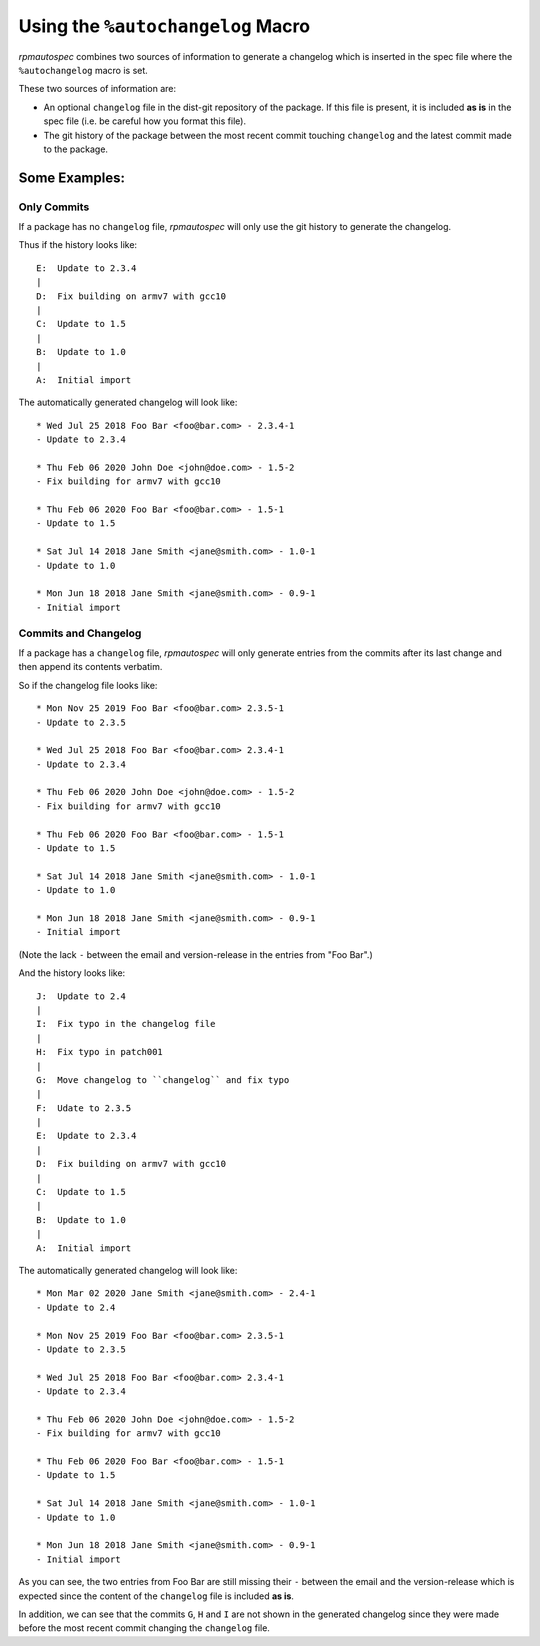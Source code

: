 .. _using-autochangelog:

Using the ``%autochangelog`` Macro
==================================

`rpmautospec` combines two sources of information to generate a changelog
which is inserted in the spec file where the ``%autochangelog`` macro is set.

These two sources of information are:

* An optional ``changelog`` file in the dist-git repository of the package. If
  this file is present, it is included **as is** in the spec file (i.e. be
  careful how you format this file).

* The git history of the package between the most recent commit touching
  ``changelog`` and the latest commit made to the package.


Some Examples:
--------------

.. _only commits example:

Only Commits
^^^^^^^^^^^^

If a package has no ``changelog`` file, `rpmautospec` will only use the git
history to generate the changelog.

Thus if the history looks like:

::

    E:  Update to 2.3.4
    |
    D:  Fix building on armv7 with gcc10
    |
    C:  Update to 1.5
    |
    B:  Update to 1.0
    |
    A:  Initial import

The automatically generated changelog will look like:

::

    * Wed Jul 25 2018 Foo Bar <foo@bar.com> - 2.3.4-1
    - Update to 2.3.4

    * Thu Feb 06 2020 John Doe <john@doe.com> - 1.5-2
    - Fix building for armv7 with gcc10

    * Thu Feb 06 2020 Foo Bar <foo@bar.com> - 1.5-1
    - Update to 1.5

    * Sat Jul 14 2018 Jane Smith <jane@smith.com> - 1.0-1
    - Update to 1.0

    * Mon Jun 18 2018 Jane Smith <jane@smith.com> - 0.9-1
    - Initial import



.. _commits and changelog example:

Commits and Changelog
^^^^^^^^^^^^^^^^^^^^^

If a package has a ``changelog`` file, `rpmautospec` will only generate entries
from the commits after its last change and then append its contents verbatim.

So if the changelog file looks like:

::

    * Mon Nov 25 2019 Foo Bar <foo@bar.com> 2.3.5-1
    - Update to 2.3.5

    * Wed Jul 25 2018 Foo Bar <foo@bar.com> 2.3.4-1
    - Update to 2.3.4

    * Thu Feb 06 2020 John Doe <john@doe.com> - 1.5-2
    - Fix building for armv7 with gcc10

    * Thu Feb 06 2020 Foo Bar <foo@bar.com> - 1.5-1
    - Update to 1.5

    * Sat Jul 14 2018 Jane Smith <jane@smith.com> - 1.0-1
    - Update to 1.0

    * Mon Jun 18 2018 Jane Smith <jane@smith.com> - 0.9-1
    - Initial import

(Note the lack ``-`` between the email and version-release in the entries from
"Foo Bar".)


And the history looks like:

::

    J:  Update to 2.4
    |
    I:  Fix typo in the changelog file
    |
    H:  Fix typo in patch001
    |
    G:  Move changelog to ``changelog`` and fix typo
    |
    F:  Udate to 2.3.5
    |
    E:  Update to 2.3.4
    |
    D:  Fix building on armv7 with gcc10
    |
    C:  Update to 1.5
    |
    B:  Update to 1.0
    |
    A:  Initial import


The automatically generated changelog will look like:

::

    * Mon Mar 02 2020 Jane Smith <jane@smith.com> - 2.4-1
    - Update to 2.4

    * Mon Nov 25 2019 Foo Bar <foo@bar.com> 2.3.5-1
    - Update to 2.3.5

    * Wed Jul 25 2018 Foo Bar <foo@bar.com> 2.3.4-1
    - Update to 2.3.4

    * Thu Feb 06 2020 John Doe <john@doe.com> - 1.5-2
    - Fix building for armv7 with gcc10

    * Thu Feb 06 2020 Foo Bar <foo@bar.com> - 1.5-1
    - Update to 1.5

    * Sat Jul 14 2018 Jane Smith <jane@smith.com> - 1.0-1
    - Update to 1.0

    * Mon Jun 18 2018 Jane Smith <jane@smith.com> - 0.9-1
    - Initial import


As you can see, the two entries from Foo Bar are still missing their ``-``
between the email and the version-release which is expected since the
content of the ``changelog`` file is included **as is**.

In addition, we can see that the commits ``G``, ``H`` and ``I`` are not
shown in the generated changelog since they were made before the most
recent commit changing the ``changelog`` file.
